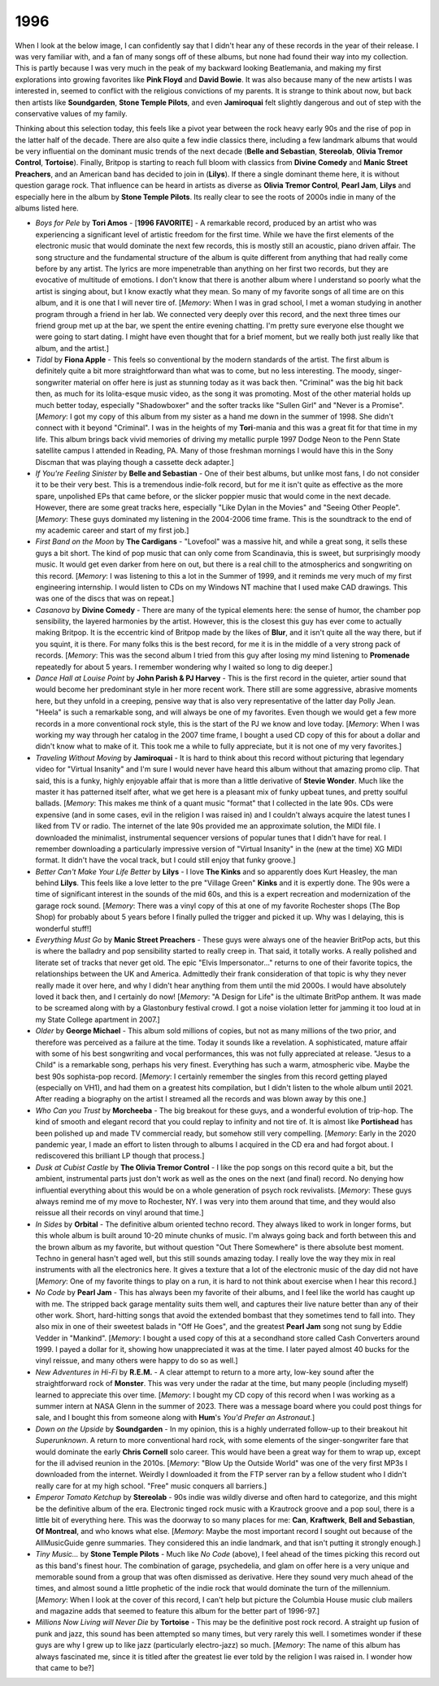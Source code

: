 1996
----

When I look at the below image, I can confidently say that I didn't hear any of
these records in the year of their release. I was very familiar with, and a fan
of many songs off of these albums, but none had found their way into my
collection. This is partly because I was very much in the peak of my backward
looking Beatlemania, and making my first explorations into growing favorites
like **Pink Floyd** and **David Bowie**. It was also because many of the new
artists I was interested in, seemed to conflict with the religious convictions
of my parents. It is strange to think about now, but back then artists like
**Soundgarden**, **Stone Temple Pilots**, and even **Jamiroquai** felt slightly
dangerous and out of step with the conservative values of my family.

Thinking about this selection today, this feels like a pivot year between the
rock heavy early 90s and the rise of pop in the latter half of the decade. There
are also quite a few indie classics there, including a few landmark albums that
would be very influential on the dominant music trends of the next decade
(**Belle and Sebastian**, **Stereolab**, **Olivia Tremor Control**,
**Tortoise**). Finally, Britpop is starting to reach full bloom with classics
from **Divine Comedy** and **Manic Street Preachers**, and an American band has
decided to join in (**Lilys**). If there a single dominant theme here, it is
without question garage rock. That influence can be heard in artists as diverse
as **Olivia Tremor Control**, **Pearl Jam**, **Lilys** and especially here in
the album by **Stone Temple Pilots**. Its really clear to see the roots of 2000s
indie in many of the albums listed here.

.. image:: images/1996.jpg
  :width: 900
  :alt: My favorite albums from 1996

.. raw:: html

  <iframe style="border-radius:12px" 
  src="https://open.spotify.com/embed/playlist/2pyhYKrUf1bRFtr1W0rDCz?utm_source=generator&theme=0" 
  width="100%" height="352" frameBorder="0" allowfullscreen="" allow="autoplay;
  clipboard-write; 
  aencrypted-media; fullscreen; picture-in-picture" loading="lazy"></iframe>

- *Boys for Pele* by **Tori Amos** - [**1996 FAVORITE**] - A remarkable record,
  produced by an artist who was experiencing a significant level of artistic
  freedom for the first time. While we have the first elements of the electronic
  music that would dominate the next few records, this is mostly still an
  acoustic, piano driven affair. The song structure and the fundamental
  structure of the album is quite different from anything that had really come
  before by any artist. The lyrics are more impenetrable than anything on her
  first two records, but they are evocative of multitude of emotions. I don't
  know that there is another album where I understand so poorly what the artist
  is singing about, but I know exactly what they mean. So many of my favorite
  songs of all time are on this album, and it is one that I will never tire of.
  [*Memory*: When I was in grad school, I met a woman studying in another
  program through a friend in her lab. We connected very deeply over this
  record, and the next three times our friend group met up at the bar, we spent
  the entire evening chatting. I'm pretty sure everyone else thought we were
  going to start dating. I might have even thought that for a brief moment, but
  we really both just really like that album, and the artist.]

- *Tidal* by **Fiona Apple** - This feels so conventional by the modern
  standards of the artist. The first album is definitely quite a bit more
  straightforward than what was to come, but no less interesting. The moody,
  singer-songwriter material on offer here is just as stunning today as it was
  back then. "Criminal" was the big hit back then, as much for its lolita-esque
  music video, as the song it was promoting. Most of the other material holds up
  much better today, especially "Shadowboxer" and the softer tracks like
  "Sullen Girl" and "Never is a Promise". [*Memory*: I got my copy of this album
  from my sister as a hand me down in the summer of 1998. She didn't connect
  with it beyond "Criminal". I was in the heights of my **Tori**-mania and this
  was a great fit for that time in my life. This album brings back vivid
  memories of driving my metallic purple 1997 Dodge Neon to the Penn
  State satellite campus I attended in Reading, PA. Many of those freshman
  mornings I would have this in the Sony Discman that was playing though a
  cassette deck adapter.]

- *If You're Feeling Sinister* by **Belle and Sebastian** - One of their best
  albums, but unlike most fans, I do not consider it to be their very best. This
  is a tremendous indie-folk record, but for me it isn't quite as effective as
  the more spare, unpolished EPs that came before, or the slicker poppier music
  that would come in the next decade. However, there are some great tracks here,
  especially "Like Dylan in the Movies" and "Seeing Other People". [*Memory*:
  These guys dominated my listening in the 2004-2006 time frame. This is the
  soundtrack to the end of my academic career and start of my first job.]

- *First Band on the Moon* by **The Cardigans** - "Lovefool" was a massive hit,
  and while a great song, it sells these guys a bit short. The kind of pop music
  that can only come from Scandinavia, this is sweet, but surprisingly moody
  music. It would get even darker from here on out, but there is a real chill to
  the atmospherics and songwriting on this record. [*Memory*: I was listening to
  this a lot in the Summer of 1999, and it reminds me very much of my first
  engineering internship. I would listen to CDs on my Windows NT machine that I
  used make CAD drawings. This was one of the discs that was on repeat.]

- *Casanova* by **Divine Comedy** - There are many of the typical elements here:
  the sense of humor, the chamber pop sensibility, the layered harmonies by the
  artist. However, this is the closest this guy has ever come to actually making
  Britpop. It is the eccentric kind of Britpop made by the likes of **Blur**,
  and it isn't quite all the way there, but if you squint, it is there. For many
  folks this is the best record, for me it is in the middle of a very strong
  pack of records. [*Memory*: This was the second album I tried from this guy
  after losing my mind listening to **Promenade** repeatedly for about 5 years.
  I remember wondering why I waited so long to dig deeper.]

- *Dance Hall at Louise Point* by **John Parish & PJ Harvey** - This is the
  first record in the quieter, artier sound that would become her predominant
  style in her more recent work. There still are some aggressive, abrasive
  moments here, but they unfold in a creeping, pensive way that is also very
  representative of the latter day Polly Jean. "Heela" is such a remarkable
  song, and will always be one of my favorites. Even though we would get a few
  more records in a more conventional rock style, this is the start of the PJ we
  know and love today. [*Memory*: When I was working my way through her catalog
  in the 2007 time frame, I bought a used CD copy of this for about a dollar and
  didn't know what to make of it. This took me a while to fully appreciate, but
  it is not one of my very favorites.]

- *Traveling Without Moving* by **Jamiroquai** - It is hard to think about this
  record without picturing that legendary video for "Virtual Insanity" and I'm
  sure I would never have heard this album without that amazing promo clip. That
  said, this is a funky, highly enjoyable affair that is more than a little
  derivative of **Stevie Wonder**. Much like the master it has patterned itself
  after, what we get here is a pleasant mix of funky upbeat tunes, and pretty
  soulful ballads. [*Memory*: This makes me think of a quant music "format" that
  I collected in the late 90s. CDs were expensive (and in some cases, evil in
  the religion I was raised in) and I couldn't always acquire the latest tunes I
  liked from TV or radio. The internet of the late 90s provided me an
  approximate solution, the MIDI file. I downloaded the minimalist, instrumental
  sequencer versions of popular tunes that I didn't have for real. I remember
  downloading a particularly impressive version of "Virtual Insanity" in the
  (new at the time) XG MIDI format. It didn't have the vocal track, but I could
  still enjoy that funky groove.]

- *Better Can't Make Your Life Better* by **Lilys** - I love **The Kinks** and
  so apparently does Kurt Heasley, the man behind **Lilys**. This feels like a
  love letter to the pre "Village Green" **Kinks** and it is expertly done. The
  90s were a time of significant interest in the sounds of the mid 60s, and this
  is a expert recreation and modernization of the garage rock sound. [*Memory*:
  There was a vinyl copy of this at one of my favorite Rochester shops (The Bop
  Shop) for probably about 5 years before I finally pulled the trigger and
  picked it up. Why was I delaying, this is wonderful stuff!]

- *Everything Must Go* by **Manic Street Preachers** - These guys were always
  one of the heavier BritPop acts, but this is where the balladry and pop
  sensibility started to really creep in. That said, it totally works. A really
  polished and literate set of tracks that never get old. The epic "Elvis
  Impersonator..." returns to one of their favorite topics, the relationships
  between the UK and America. Admittedly their frank consideration of that topic
  is why they never really made it over here, and why I didn't hear anything
  from them until the mid 2000s. I would have absolutely loved it back then, and
  I certainly do now! [*Memory*: "A Design for Life" is the ultimate BritPop
  anthem. It was made to be screamed along with by a Glastonbury festival crowd.
  I got a noise violation letter for jamming it too loud at in my State College
  apartment in 2007.]

- *Older* by **George Michael** - This album sold millions of copies, but not as
  many millions of the two prior, and therefore was perceived as a failure at
  the time. Today it sounds like a revelation. A sophisticated, mature affair
  with some of his best songwriting and vocal performances, this was not fully
  appreciated at release. "Jesus to a Child" is a remarkable song, perhaps his
  very finest. Everything has such a warm, atmospheric vibe. Maybe the best 90s
  sophista-pop record. [*Memory*: I certainly remember the singles from this
  record getting played (especially on VH1), and had them on a greatest hits
  compilation, but I didn't listen to the whole album until 2021. After reading
  a biography on the artist I streamed all the records and was blown away by
  this one.]

- *Who Can you Trust* by **Morcheeba** - The big breakout for these guys, and a
  wonderful evolution of trip-hop. The kind of smooth and elegant record that
  you could replay to infinity and not tire of. It is almost like
  **Portishead** has been polished up and made TV commercial ready, but somehow
  still very compelling. [*Memory*: Early in the 2020 pandemic year, I made an
  effort to listen through to albums I acquired in the CD era and had forgot
  about. I rediscovered this brilliant LP though that process.]

- *Dusk at Cubist Castle* by **The Olivia Tremor Control** - I like the pop
  songs on this record quite a bit, but the ambient, instrumental parts just
  don't work as well as the ones on the next (and final) record. No denying how
  influential everything about this would be on a whole generation of psych rock
  revivalists. [*Memory*: These guys always remind me of my move to Rochester,
  NY. I was very into them around that time, and they would also reissue all
  their records on vinyl around that time.]

- *In Sides* by **Orbital** - The definitive album oriented techno record. They
  always liked to work in longer forms, but this whole album is built around
  10-20 minute chunks of music. I'm always going back and forth between this and
  the brown album as my favorite, but without question "Out There Somewhere" is
  there absolute best moment. Techno in general hasn't aged well, but this still
  sounds amazing today. I really love the way they mix in real instruments with
  all the electronics here. It gives a texture that a lot of the electronic
  music of the day did  not have [*Memory*: One of my favorite things to play on
  a run, it is hard to not think about exercise when I hear this record.]

- *No Code* by **Pearl Jam** - This has always been my favorite of their albums,
  and I feel like the world has caught up with me. The stripped back garage
  mentality suits them well, and captures their live nature better than any of
  their other work. Short, hard-hitting songs that avoid the extended bombast
  that they sometimes tend to fall into. They also mix in one of their sweetest
  balads in "Off He Goes", and the greatest **Pearl Jam** song not sung by Eddie
  Vedder in "Mankind". [*Memory*: I bought a used copy of this at a secondhand
  store called Cash Converters around 1999. I payed a dollar for it, showing how
  unappreciated it was at the time. I later payed almost 40 bucks for the vinyl
  reissue, and many others were happy to do so as well.]

- *New Adventures in Hi-Fi* by **R.E.M.** - A clear attempt to return to a more
  arty, low-key sound after the straightforward rock of **Monster**. This was
  very under the radar at the time, but many people (including myself) learned
  to appreciate this over time. [*Memory*: I bought my CD copy of this record
  when I was working as a summer intern at NASA Glenn in the summer of 2023.
  There was a message board where you could post things for sale, and I bought
  this from someone along with **Hum**'s *You'd Prefer an Astronaut*.]

- *Down on the Upside* by **Soundgarden** - In my opinion, this is a highly
  underrated follow-up to their breakout hit *Superunknown*. A return to more
  conventional hard rock, with some elements of the singer-songwriter fare that
  would dominate the early **Chris Cornell** solo career. This would have been a
  great way for them to wrap up, except for the ill advised reunion in the
  2010s. [*Memory*: "Blow Up the Outside World" was one of the very first MP3s I
  downloaded from the internet. Weirdly I downloaded it from the FTP server
  ran by a fellow student who I didn't really care for at my high school. "Free"
  music conquers all barriers.]

- *Emperor Tomato Ketchup* by **Stereolab** - 90s indie was wildly diverse and
  often hard to categorize, and this might be the definitive album of the era.
  Electronic tinged rock music with a Krautrock groove and a pop soul, there is
  a little bit of everything here. This was the doorway to so many places for
  me: **Can**, **Kraftwerk**, **Bell and Sebastian**, **Of Montreal**, and who
  knows what else. [*Memory*: Maybe the most important record I sought out
  because of the AllMusicGuide genre summaries. They considered this an indie
  landmark, and that isn't putting it strongly enough.]

- *Tiny Music...* by **Stone Temple Pilots** - Much like *No Code* (above), I
  feel ahead of the times picking this record out as this band's finest hour.
  The combination of garage, psychedelia, and glam on offer here is a very
  unique and memorable sound from a group that was often dismissed as
  derivative. Here they sound very much ahead of the times, and almost sound a
  little prophetic of the indie rock that would dominate the turn of the
  millennium. [*Memory*: When I look at the cover of this record, I can't help
  but picture the Columbia House music club mailers and magazine adds that
  seemed to feature this album for the better part of 1996-97.]

- *Millions Now Living will Never Die* by **Tortoise** - This may be the
  definitive post rock record. A straight up fusion of punk and jazz, this sound
  has been attempted so many times, but very rarely this well. I sometimes
  wonder if these guys are why I grew up to like jazz (particularly
  electro-jazz) so much. [*Memory*: The name of this album has always fascinated
  me, since it is titled after the greatest lie ever told by the religion I was
  raised in. I wonder how that came to be?]